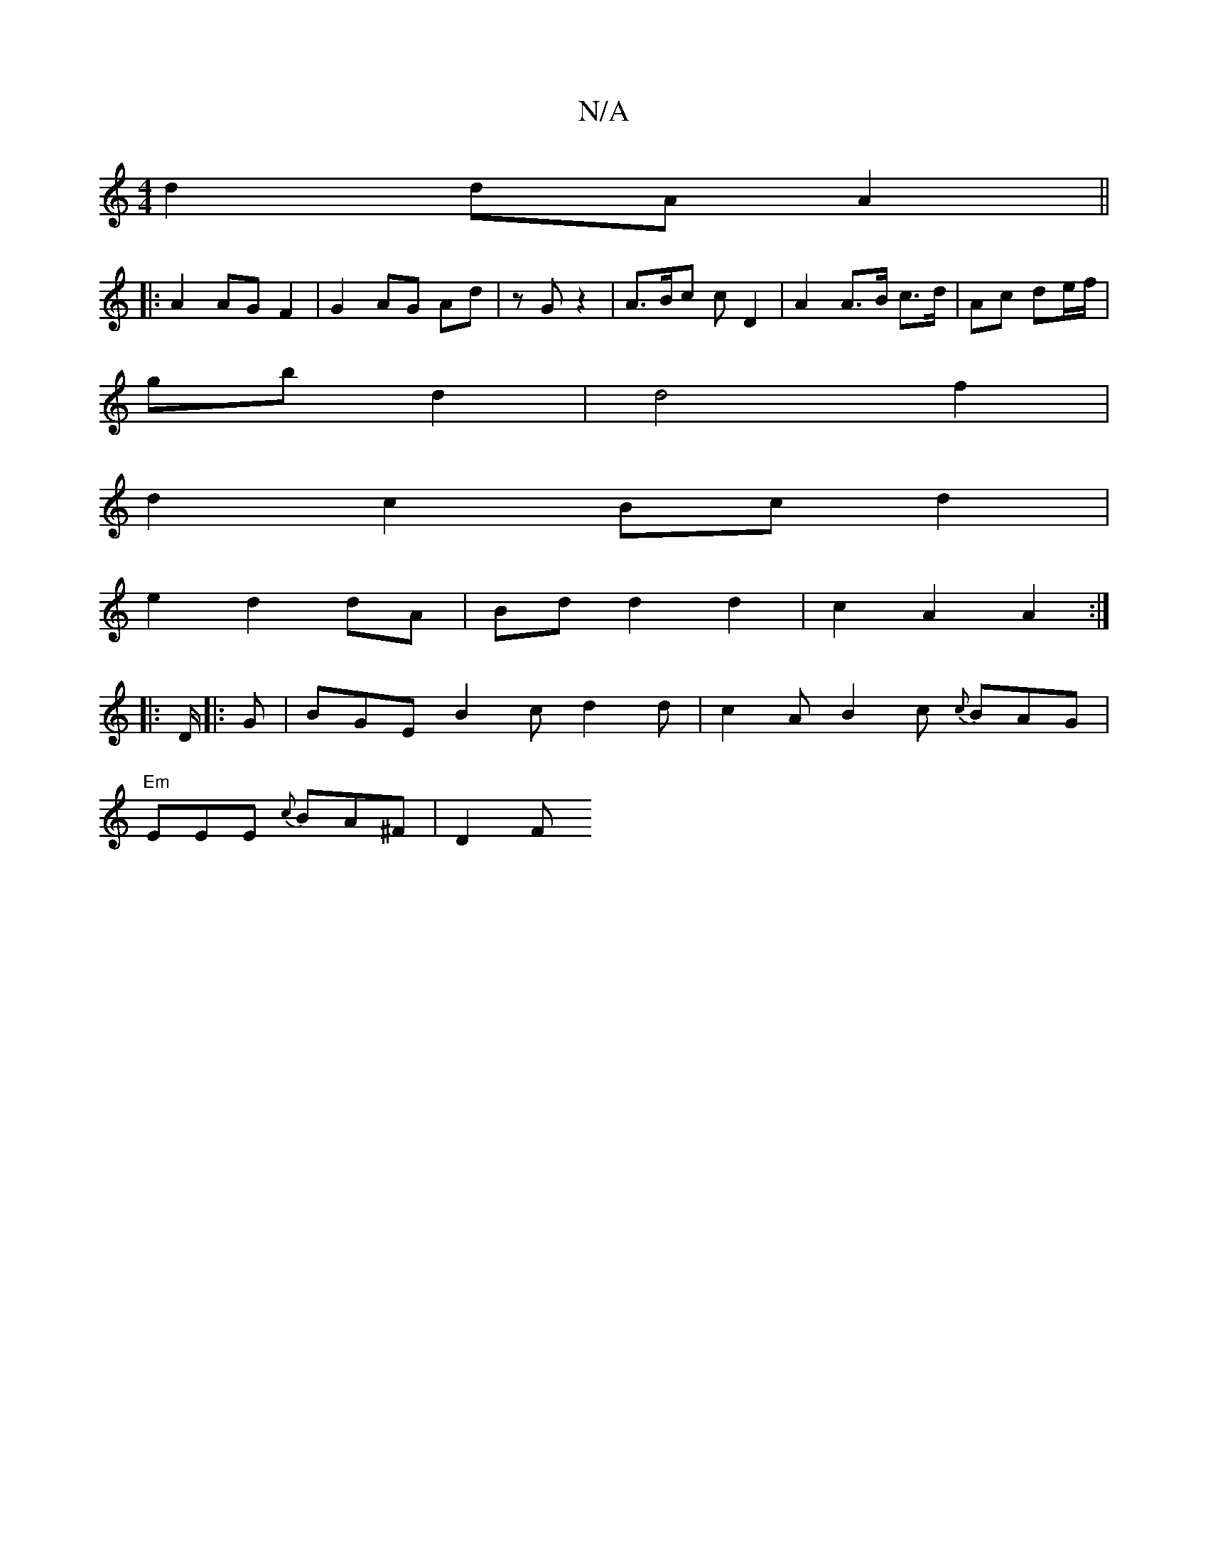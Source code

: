 X:1
T:N/A
M:4/4
R:N/A
K:Cmajor
d2 dA A2 ||
|:A2 AG F2|G2 AG Ad | zG z2 |A>Bc c D2 | A2 A>B c>d | Ac de/f/ |
gb d2 | d4 f2 |
d2c2 Bc d2|
e2 d2 dA|Bd d2 d2 | c2 A2 A2 :|
|: D/2|: G | BGE B2c d2d|c2A B2c {c}BAG|
"Em"EEE {c}BA^F | D2 F